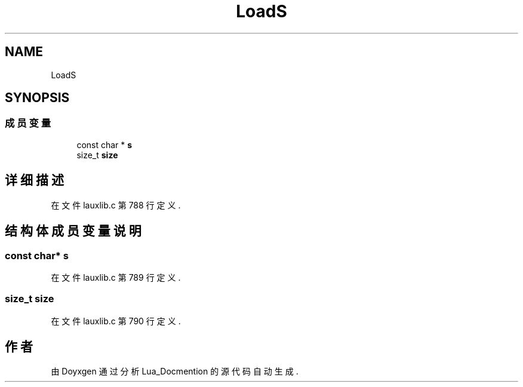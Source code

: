 .TH "LoadS" 3 "2020年 九月 8日 星期二" "Lua_Docmention" \" -*- nroff -*-
.ad l
.nh
.SH NAME
LoadS
.SH SYNOPSIS
.br
.PP
.SS "成员变量"

.in +1c
.ti -1c
.RI "const char * \fBs\fP"
.br
.ti -1c
.RI "size_t \fBsize\fP"
.br
.in -1c
.SH "详细描述"
.PP 
在文件 lauxlib\&.c 第 788 行定义\&.
.SH "结构体成员变量说明"
.PP 
.SS "const char* s"

.PP
在文件 lauxlib\&.c 第 789 行定义\&.
.SS "size_t size"

.PP
在文件 lauxlib\&.c 第 790 行定义\&.

.SH "作者"
.PP 
由 Doyxgen 通过分析 Lua_Docmention 的 源代码自动生成\&.
